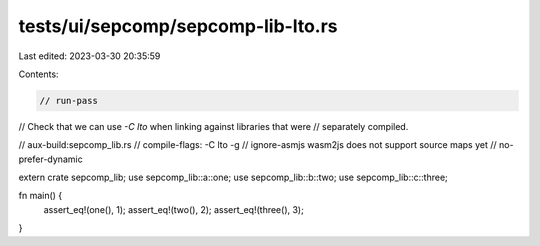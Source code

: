 tests/ui/sepcomp/sepcomp-lib-lto.rs
===================================

Last edited: 2023-03-30 20:35:59

Contents:

.. code-block:: rs

    // run-pass
// Check that we can use `-C lto` when linking against libraries that were
// separately compiled.

// aux-build:sepcomp_lib.rs
// compile-flags: -C lto -g
// ignore-asmjs wasm2js does not support source maps yet
// no-prefer-dynamic

extern crate sepcomp_lib;
use sepcomp_lib::a::one;
use sepcomp_lib::b::two;
use sepcomp_lib::c::three;

fn main() {
    assert_eq!(one(), 1);
    assert_eq!(two(), 2);
    assert_eq!(three(), 3);
}


